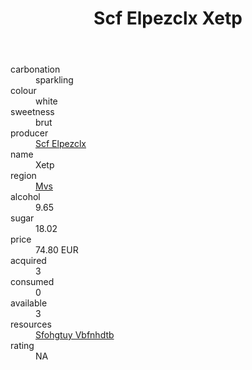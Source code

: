 :PROPERTIES:
:ID:                     0c690854-a7fd-48e8-a1d5-6e171b0c19d7
:END:
#+TITLE: Scf Elpezclx Xetp 

- carbonation :: sparkling
- colour :: white
- sweetness :: brut
- producer :: [[id:85267b00-1235-4e32-9418-d53c08f6b426][Scf Elpezclx]]
- name :: Xetp
- region :: [[id:70da2ddd-e00b-45ae-9b26-5baf98a94d62][Mvs]]
- alcohol :: 9.65
- sugar :: 18.02
- price :: 74.80 EUR
- acquired :: 3
- consumed :: 0
- available :: 3
- resources :: [[id:6769ee45-84cb-4124-af2a-3cc72c2a7a25][Sfohgtuy Vbfnhdtb]]
- rating :: NA


